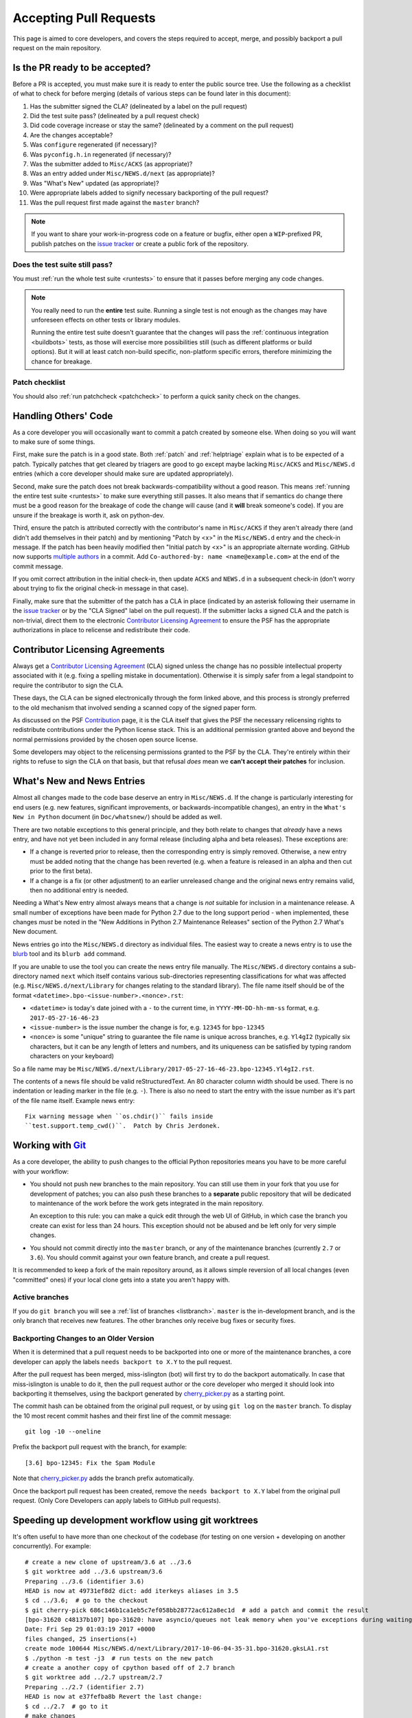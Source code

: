.. _committing:

Accepting Pull Requests
=======================

.. highlight:: none

This page is aimed to core developers, and covers the steps required to
accept, merge, and possibly backport a pull request on the main repository.

Is the PR ready to be accepted?
-------------------------------

Before a PR is accepted, you must make sure it is ready to enter the public
source tree.  Use the following as a checklist of what to check for before
merging (details of various steps can be found later in this document):

#. Has the submitter signed the CLA?
   (delineated by a label on the pull request)
#. Did the test suite pass? (delineated by a pull request check)
#. Did code coverage increase or stay the same?
   (delineated by a comment on the pull request)
#. Are the changes acceptable?
#. Was ``configure`` regenerated (if necessary)?
#. Was ``pyconfig.h.in`` regenerated (if necessary)?
#. Was the submitter added to ``Misc/ACKS`` (as appropriate)?
#. Was an entry added under ``Misc/NEWS.d/next`` (as appropriate)?
#. Was "What's New" updated (as appropriate)?
#. Were appropriate labels added to signify necessary backporting of the
   pull request?
#. Was the pull request first made against the ``master`` branch?

.. note::
   If you want to share your work-in-progress code on a feature or bugfix,
   either open a ``WIP``-prefixed PR, publish patches on the
   `issue tracker`_ or create a public fork of the repository.

.. _issue tracker: https://bugs.python.org


Does the test suite still pass?
'''''''''''''''''''''''''''''''

You must :ref:`run the whole test suite <runtests>` to ensure that it
passes before merging any code changes.

.. note::
   You really need to run the **entire** test suite.  Running a single test
   is not enough as the changes may have unforeseen effects on other tests
   or library modules.

   Running the entire test suite doesn't guarantee that the changes
   will pass the :ref:`continuous integration <buildbots>` tests, as those
   will exercise more possibilities still (such as different platforms or
   build options).  But it will at least catch non-build specific,
   non-platform specific errors, therefore minimizing the chance for
   breakage.


Patch checklist
'''''''''''''''

You should also :ref:`run patchcheck <patchcheck>` to perform a quick
sanity check on the changes.


Handling Others' Code
---------------------

As a core developer you will occasionally want to commit a patch created by
someone else. When doing so you will want to make sure of some things.

First, make sure the patch is in a good state. Both :ref:`patch` and
:ref:`helptriage`
explain what is to be expected of a patch. Typically patches that get cleared by
triagers are good to go except maybe lacking ``Misc/ACKS`` and ``Misc/NEWS.d``
entries (which a core developer should make sure are updated appropriately).

Second, make sure the patch does not break backwards-compatibility without a
good reason. This means :ref:`running the entire test suite <runtests>` to
make sure everything still passes. It also means that if semantics do change
there must be a good reason for the breakage of code the change will cause
(and it **will** break someone's code). If you are unsure if the breakage
is worth it, ask on python-dev.

Third, ensure the patch is attributed correctly with the contributor's
name in ``Misc/ACKS`` if they aren't already there (and didn't add themselves
in their patch) and by mentioning "Patch by <x>" in the ``Misc/NEWS.d`` entry
and the check-in message. If the patch has been heavily modified then "Initial
patch by <x>" is an appropriate alternate wording.  GitHub now supports `multiple
authors <https://help.github.com/articles/creating-a-commit-with-multiple-authors/>`_
in a commit. Add ``Co-authored-by: name <name@example.com>`` at the end of the commit message.

If you omit correct attribution in the initial check-in, then update ``ACKS``
and ``NEWS.d`` in a subsequent check-in (don't worry about trying to fix the
original check-in message in that case).

Finally, make sure that the submitter of the
patch has a CLA in place (indicated by an asterisk following their username
in the `issue tracker`_ or by the "CLA Signed" label on the pull request).
If the submitter lacks a signed CLA and the patch is non-trivial, direct them
to the electronic `Contributor Licensing Agreement`_
to ensure the PSF has the appropriate authorizations in place to relicense
and redistribute their code.


Contributor Licensing Agreements
--------------------------------

Always get a `Contributor Licensing Agreement`_ (CLA) signed unless the
change has no possible intellectual property associated with it (e.g. fixing
a spelling mistake in documentation). Otherwise it is simply safer from a
legal standpoint to require the contributor to sign the CLA.

These days, the CLA can be signed electronically through the form linked
above, and this process is strongly preferred to the old mechanism that
involved sending a scanned copy of the signed paper form.

As discussed on the PSF Contribution_ page, it is the CLA itself that gives
the PSF the necessary relicensing rights to redistribute contributions under
the Python license stack. This is an additional permission granted above and
beyond the normal permissions provided by the chosen open source license.

Some developers may object to the relicensing permissions granted to the PSF
by the CLA. They're entirely within their rights to refuse to sign the CLA
on that basis, but that refusal *does* mean we **can't accept their patches**
for inclusion.

.. _Contribution: https://www.python.org/psf/contrib/
.. _Contributor Licensing Agreement:
   https://www.python.org/psf/contrib/contrib-form/


What's New and News Entries
---------------------------

Almost all changes made to the code base deserve an entry in ``Misc/NEWS.d``.
If the change is particularly interesting for end users (e.g. new features,
significant improvements, or backwards-incompatible changes), an entry in
the ``What's New in Python`` document (in ``Doc/whatsnew/``) should be added
as well.

There are two notable exceptions to this general principle, and they
both relate to changes that *already* have a news entry, and have not yet
been included in any formal release (including alpha and beta releases).
These exceptions are:

* If a change is reverted prior to release, then the corresponding entry
  is simply removed. Otherwise, a new entry must be added noting that the
  change has been reverted (e.g. when a feature is released in an alpha and
  then cut prior to the first beta).

* If a change is a fix (or other adjustment) to an earlier unreleased change
  and the original news entry remains valid, then no additional entry is
  needed.

Needing a What's New entry almost always means that a change is *not*
suitable for inclusion in a maintenance release. A small number of
exceptions have been made for Python 2.7 due to the long support period -
when implemented, these changes *must* be noted in the "New Additions in
Python 2.7 Maintenance Releases" section of the Python 2.7 What's New
document.

News entries go into the ``Misc/NEWS.d`` directory as individual files. The
easiest way to create a news entry is to use the
`blurb <https://pypi.org/project/blurb/>`_ tool and its ``blurb add`` command.

If you are unable to use the tool you can create the news entry file manually.
The ``Misc/NEWS.d`` directory contains a sub-directory named ``next`` which
itself contains various sub-directories representing classifications for what
was affected (e.g. ``Misc/NEWS.d/next/Library`` for changes relating to the
standard library). The file name itself should be of the format
``<datetime>.bpo-<issue-number>.<nonce>.rst``:

* ``<datetime>`` is today's date joined with a ``-`` to the current
  time, in ``YYYY-MM-DD-hh-mm-ss`` format, e.g. ``2017-05-27-16-46-23``
* ``<issue-number>`` is the issue number the change is for, e.g. ``12345``
  for ``bpo-12345``
* ``<nonce>`` is some "unique" string to guarantee the file name is
  unique across branches, e.g. ``Yl4gI2`` (typically six characters, but it can
  be any length of letters and numbers, and its uniqueness can be satisfied by
  typing random characters on your keyboard)

So a file name may be
``Misc/NEWS.d/next/Library/2017-05-27-16-46-23.bpo-12345.Yl4gI2.rst``.

The contents of a news file should be valid reStructuredText. An 80 character
column width should be used. There is no indentation or leading marker in the
file (e.g. ``-``). There is also no need to start the entry with the issue
number as it's part of the file name itself. Example news entry::

  Fix warning message when ``os.chdir()`` fails inside
  ``test.support.temp_cwd()``.  Patch by Chris Jerdonek.


Working with Git_
-----------------

.. seealso::
   :ref:`gitbootcamp`

As a core developer, the ability to push changes to the official Python
repositories means you have to be more careful with your workflow:

* You should not push new branches to the main repository.  You can still use
  them in your fork that you use for development of patches; you can
  also push these branches to a **separate** public repository that will be
  dedicated to maintenance of the work before the work gets integrated in the
  main repository.

  An exception to this rule: you can make a quick edit through the web UI of
  GitHub, in which case the branch you create can exist for less than 24 hours.
  This exception should not be abused and be left only for very simple changes.

* You should not commit directly into the ``master`` branch, or any of the
  maintenance branches (currently ``2.7`` or ``3.6``).
  You should commit against your own feature branch, and create a pull request.

It is recommended to keep a fork of the main repository around, as it allows
simple reversion of all local changes (even "committed" ones) if your local
clone gets into a state you aren't happy with.


.. _Git: https://git-scm.com/


.. _committing-active-branches:

Active branches
'''''''''''''''

If you do ``git branch`` you will see a :ref:`list of branches <listbranch>`.
``master`` is the in-development branch, and is the only branch that receives
new features.  The other branches only receive bug fixes or security fixes.


.. _branch-merge:

Backporting Changes to an Older Version
'''''''''''''''''''''''''''''''''''''''

When it is determined that a pull request needs to be backported into one or
more of the maintenance branches, a core developer can apply the labels
``needs backport to X.Y`` to the pull request.

After the pull request has been merged, miss-islington (bot) will first try to do the backport automatically. In case that miss-islington is unable to do it, then the pull request author or the core developer who merged it should look into backporting it themselves, using the backport generated by cherry_picker.py_ as a starting point.

The commit hash can be obtained from the original pull request, or by using
``git log`` on the ``master`` branch.
To display the 10 most recent commit hashes and their first line of the commit
message::

   git log -10 --oneline

Prefix the backport pull request with the branch, for example::

   [3.6] bpo-12345: Fix the Spam Module

Note that cherry_picker.py_ adds the branch prefix automatically.

Once the backport pull request has been created, remove the
``needs backport to X.Y`` label from the original pull request.  (Only Core
Developers can apply labels to GitHub pull requests).

.. _cherry_picker.py: https://github.com/python/core-workflow/tree/master/cherry_picker

.. _git_worktrees:

Speeding up development workflow using git worktrees
----------------------------------------------------
It's often useful to have more than one checkout of the codebase (for testing on one version + 
developing on another concurrently). For example::

    # create a new clone of upstream/3.6 at ../3.6
    $ git worktree add ../3.6 upstream/3.6   
    Preparing ../3.6 (identifier 3.6)
    HEAD is now at 49731ef8d2 dict: add iterkeys aliases in 3.5
    $ cd ../3.6;  # go to the checkout
    $ git cherry-pick 686c146b1ca1eb5c7ef058bb28772ac612a8ec1d  # add a patch and commit the result
    [bpo-31620 c48137b107] bpo-31620: have asyncio/queues not leak memory when you've exceptions during waiting
    Date: Fri Sep 29 01:03:19 2017 +0000
    files changed, 25 insertions(+)
    create mode 100644 Misc/NEWS.d/next/Library/2017-10-06-04-35-31.bpo-31620.gksLA1.rst
    $ ./python -m test -j3  # run tests on the new patch
    # create a another copy of cpython based off of 2.7 branch
    $ git worktree add ../2.7 upstream/2.7 
    Preparing ../2.7 (identifier 2.7)
    HEAD is now at e37fefba8b Revert the last change:
    $ cd ../2.7  # go to it
    # make changes  
    $ git commit   # commit the result

If you want to checkout a branch in multiple worktrees, you have to use ``--force`` option with
``git checkout`` or ``git worktree add``.


Reverting a Merged Pull Request
'''''''''''''''''''''''''''''''

To revert a merged pull request, press the ``Revert`` button at the bottom of
the pull request.  It will bring up the page to create a new pull request where
the commit can be reverted.  It also creates a new branch on the main CPython
repository.  Delete the branch once the pull request has been merged.

Always include the reason for reverting the commit to help others understand
why it was done.  The reason should be included as part of the commit message,
for example::

   Revert bpo-NNNN: Fix Spam Module (GH-111)

   Reverts python/cpython#111.
   Reason: This commit broke the buildbot.
